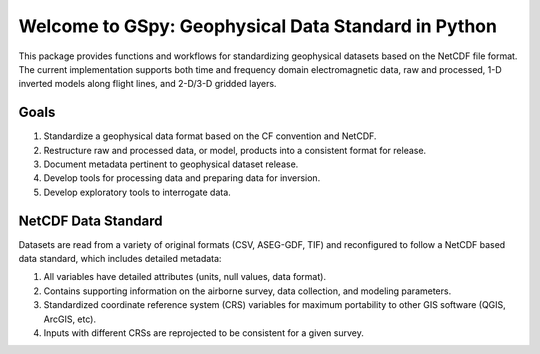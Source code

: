 ####################################################
Welcome to GSpy: Geophysical Data Standard in Python
####################################################

This package provides functions and workflows for standardizing geophysical datasets based on the NetCDF file format. The current implementation supports both time and frequency domain electromagnetic data, raw and processed, 1-D inverted models along flight lines, and 2-D/3-D gridded layers.

Goals
~~~~~

1. Standardize a geophysical data format based on the CF convention and NetCDF.
2. Restructure raw and processed data, or model, products into a consistent format for release.
3. Document metadata pertinent to geophysical dataset release.
4. Develop tools for processing data and preparing data for inversion.
5. Develop exploratory tools to interrogate data.

NetCDF Data Standard
~~~~~~~~~~~~~~~~~~~~
Datasets are read from a variety of original formats (CSV, ASEG-GDF, TIF) and reconfigured to follow a NetCDF based data standard, which includes detailed metadata:

1. All variables have detailed attributes (units, null values, data format).
2. Contains supporting information on the airborne survey, data collection, and modeling parameters.
3. Standardized coordinate reference system (CRS) variables for maximum portability to other GIS software (QGIS, ArcGIS, etc).
4. Inputs with different CRSs are reprojected to be consistent for a given survey.
